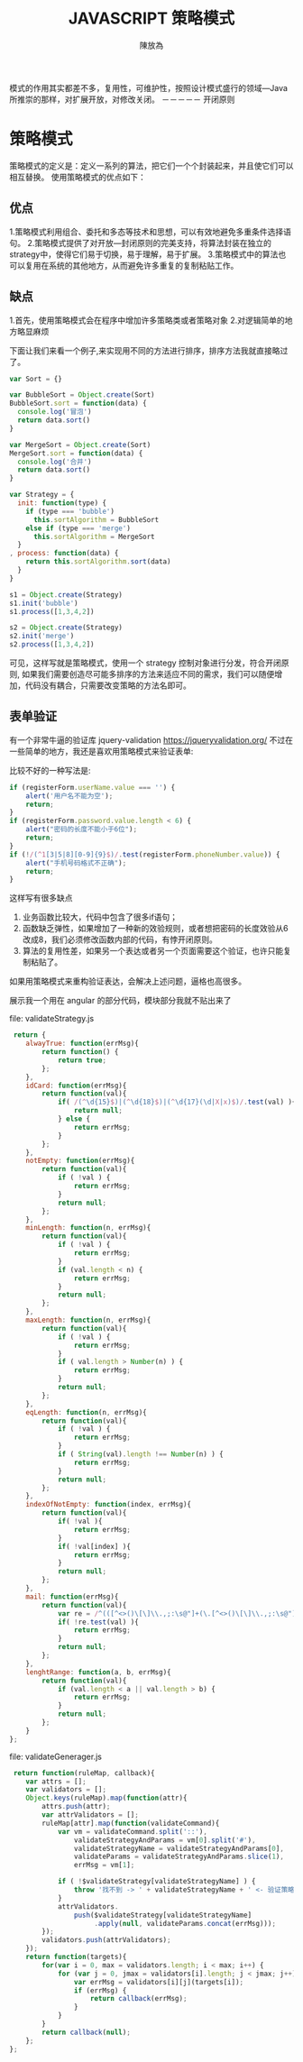 #+TITLE: JAVASCRIPT 策略模式
#+AUTHOR: 陳放為

模式的作用其实都差不多，复用性，可维护性，按照设计模式盛行的领域---Java 所推崇的那样，对扩展开放，对修改关闭。
                                                     －－－－－ 开闭原则

* 策略模式
策略模式的定义是：定义一系列的算法，把它们一个个封装起来，并且使它们可以相互替换。
使用策略模式的优点如下：
** 优点
1.策略模式利用组合、委托和多态等技术和思想，可以有效地避免多重条件选择语句。
2.策略模式提供了对开放—封闭原则的完美支持，将算法封装在独立的strategy中，使得它们易于切换，易于理解，易于扩展。
3.策略模式中的算法也可以复用在系统的其他地方，从而避免许多重复的复制粘贴工作。


** 缺点
1.首先，使用策略模式会在程序中增加许多策略类或者策略对象
2.对逻辑简单的地方略显麻烦


下面让我们来看一个例子,来实现用不同的方法进行排序，排序方法我就直接略过了。
#+begin_src javascript
var Sort = {}

var BubbleSort = Object.create(Sort)
BubbleSort.sort = function(data) {
  console.log('冒泡')
  return data.sort()
}

var MergeSort = Object.create(Sort)
MergeSort.sort = function(data) {
  console.log('合并')
  return data.sort()
}

var Strategy = {
  init: function(type) {
    if (type === 'bubble')
      this.sortAlgorithm = BubbleSort
    else if (type === 'merge')
      this.sortAlgorithm = MergeSort
  }
, process: function(data) {
    return this.sortAlgorithm.sort(data)
  }
}

s1 = Object.create(Strategy)
s1.init('bubble')
s1.process([1,3,4,2])

s2 = Object.create(Strategy)
s2.init('merge')
s2.process([1,3,4,2])
#+end_src

可见，这样写就是策略模式，使用一个 strategy 控制对象进行分发，符合开闭原则, 如果我们需要创造尽可能多排序的方法来适应不同的需求，我们可以随便增加，代码没有耦合，只需要改变策略的方法名即可。

** 表单验证
有一个非常牛逼的验证库 jquery-validation 
https://jqueryvalidation.org/
不过在一些简单的地方，我还是喜欢用策略模式来验证表单:

比较不好的一种写法是:
#+begin_src javascript
if (registerForm.userName.value === '') {
    alert('用户名不能为空');
    return;
}
if (registerForm.password.value.length < 6) {
    alert("密码的长度不能小于6位");
    return;
}
if (!/(^1[3|5|8][0-9]{9}$)/.test(registerForm.phoneNumber.value)) {
    alert("手机号码格式不正确");
    return;
}
#+end_src
这样写有很多缺点
1. 业务函数比较大，代码中包含了很多if语句；
2. 函数缺乏弹性，如果增加了一种新的效验规则，或者想把密码的长度效验从6改成8，我们必须修改函数内部的代码，有悖开闭原则。
3. 算法的复用性差，如果另一个表达或者另一个页面需要这个验证，也许只能复制粘贴了。

如果用策略模式来重构验证表达，会解决上述问题，逼格也高很多。

展示我一个用在 angular 的部分代码，模块部分我就不贴出来了

file: validateStrategy.js
#+begin_src javascript
         return {
            alwayTrue: function(errMsg){
                return function() {
                    return true;
                };
            },
            idCard: function(errMsg){
                return function(val){
                    if( /(^\d{15}$)|(^\d{18}$)|(^\d{17}(\d|X|x)$)/.test(val) ){
                        return null;
                    } else {
                        return errMsg;
                    }
                };
            },
            notEmpty: function(errMsg){
                return function(val){
                    if ( !val ) {
                        return errMsg;
                    }
                    return null;
                };
            },
            minLength: function(n, errMsg){
                return function(val){
                    if ( !val ) {
                        return errMsg;
                    }
                    if (val.length < n) {
                        return errMsg;
                    }
                    return null;
                };
            },
            maxLength: function(n, errMsg){
                return function(val){
                    if ( !val ) {
                        return errMsg;
                    }
                    if ( val.length > Number(n) ) {
                        return errMsg;
                    }
                    return null;
                };
            },
            eqLength: function(n, errMsg){
                return function(val){
                    if ( !val ) {
                        return errMsg;
                    }
                    if ( String(val).length !== Number(n) ) {
                        return errMsg;
                    }
                    return null;
                };
            },
            indexOfNotEmpty: function(index, errMsg){
                return function(val){
                    if( !val ){
                        return errMsg;
                    }
                    if( !val[index] ){
                        return errMsg;
                    }
                    return null;
                };
            },
            mail: function(errMsg){
                return function(val){
                    var re = /^(([^<>()\[\]\\.,;:\s@"]+(\.[^<>()\[\]\\.,;:\s@"]+)*)|(".+"))@((\[[0-9]{1,3}\.[0-9]{1,3}\.[0-9]{1,3}\.[0-9]{1,3}])|(([a-zA-Z\-0-9]+\.)+[a-zA-Z]{2,}))$/;
                    if( !re.test(val) ){
                        return errMsg;
                    }
                    return null;
                };
            },
            lenghtRange: function(a, b, errMsg){
                return function(val){
                    if (val.length < a || val.length > b) {
                        return errMsg;
                    }
                    return null;
                };
            }
        };
#+end_src


file: validateGenerager.js

#+begin_src javascript
         return function(ruleMap, callback){
            var attrs = [];
            var validators = [];
            Object.keys(ruleMap).map(function(attr){
                attrs.push(attr);
                var attrValidators = [];
                ruleMap[attr].map(function(validateCommand){
                    var vm = validateCommand.split('::'),
                        validateStrategyAndParams = vm[0].split('#'),
                        validateStrategyName = validateStrategyAndParams[0],
                        validateParams = validateStrategyAndParams.slice(1),
                        errMsg = vm[1];
                    
                    if ( !$validateStrategy[validateStrategyName] ) {
                        throw '找不到 -> ' + validateStrategyName + ' <- 验证策略';
                    }
                    attrValidators.
                        push($validateStrategy[validateStrategyName]
                             .apply(null, validateParams.concat(errMsg)));
                });
                validators.push(attrValidators);
            });
            return function(targets){
                for(var i = 0, max = validators.length; i < max; i++) {
                    for (var j = 0, jmax = validators[i].length; j < jmax; j++) {
                        var errMsg = validators[i][j](targets[i]);
                        if (errMsg) {
                            return callback(errMsg);
                        }
                    }
                }
                return callback(null);
            };
        };
#+end_src
